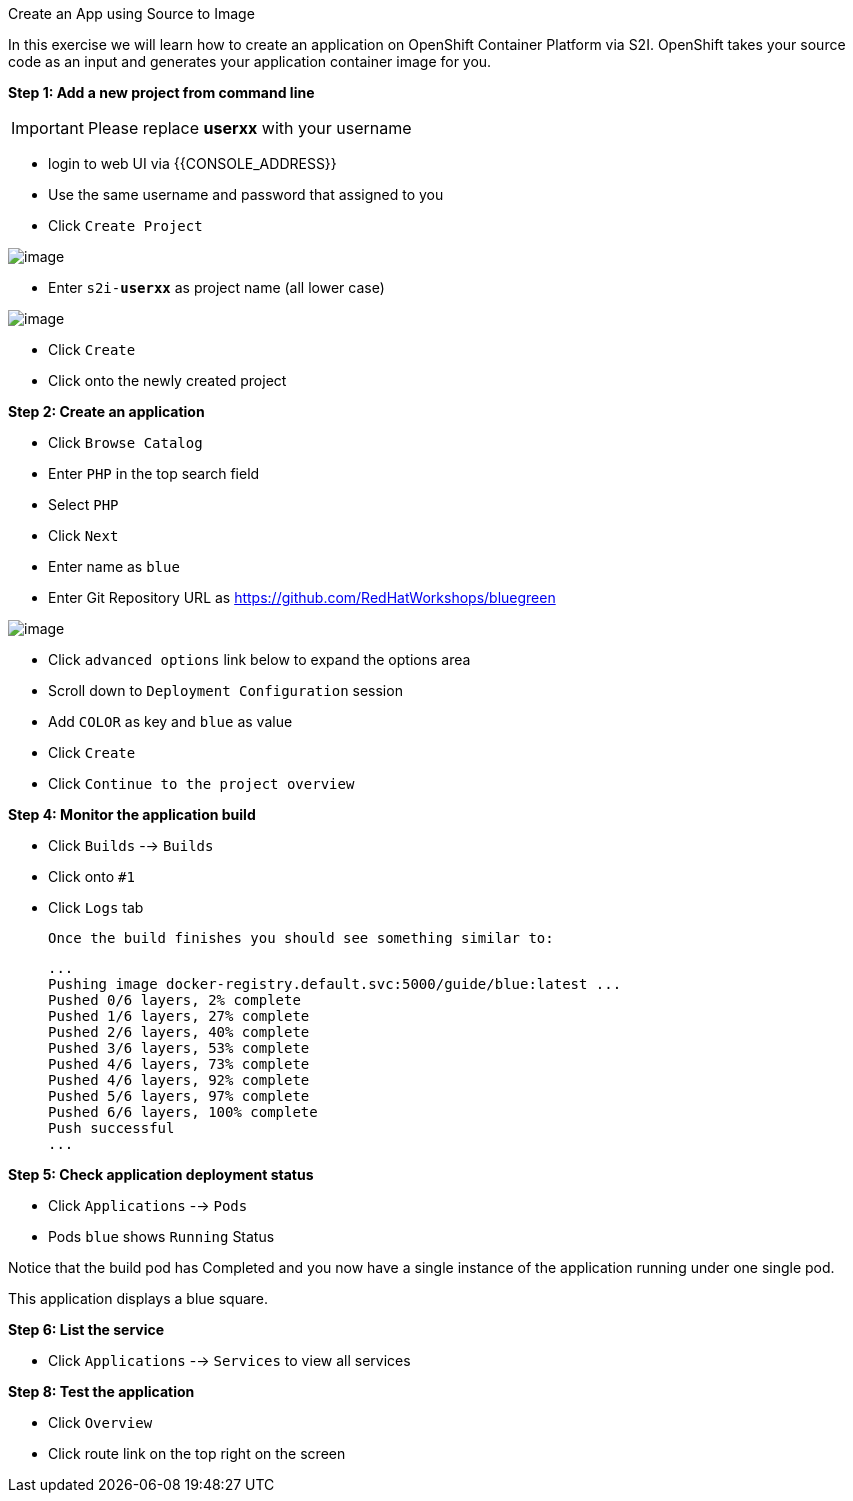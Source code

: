 [[create-an-app-using-s2i]]
Create an App using Source to Image


In this exercise we will learn how to create an application on OpenShift Container Platform
via S2I. OpenShift takes your source code as an input and generates your
application container image for you.

*Step 1: Add a new project from command line*

IMPORTANT: Please replace *userxx* with your username

- login to web UI via {{CONSOLE_ADDRESS}}
- Use the same username and password that assigned to you
- Click `Create Project`

image::new-project.png[image]

- Enter `s2i-*userxx*` as project name (all lower case)

image::new-project-details.png[image]

- Click `Create`
- Click onto the newly created project


*Step 2: Create an application*

- Click `Browse Catalog`
- Enter `PHP` in the top search field
- Select `PHP`
- Click `Next`
- Enter name as `blue`
- Enter Git Repository URL as https://github.com/RedHatWorkshops/bluegreen

image::blue.png[image]

- Click `advanced options` link below to expand the options area
- Scroll down to `Deployment Configuration` session
- Add `COLOR` as key and `blue` as value
- Click `Create`
- Click `Continue to the project overview`



*Step 4: Monitor the application build*

- Click `Builds` --> `Builds`
- Click onto `#1`
- Click `Logs` tab


  Once the build finishes you should see something similar to:

  ...
  Pushing image docker-registry.default.svc:5000/guide/blue:latest ...
  Pushed 0/6 layers, 2% complete
  Pushed 1/6 layers, 27% complete
  Pushed 2/6 layers, 40% complete
  Pushed 3/6 layers, 53% complete
  Pushed 4/6 layers, 73% complete
  Pushed 4/6 layers, 92% complete
  Pushed 5/6 layers, 97% complete
  Pushed 6/6 layers, 100% complete
  Push successful
  ...

*Step 5: Check application deployment status*

- Click `Applications` --> `Pods`
- Pods `blue` shows `Running` Status

Notice that the build pod has Completed and you now have a single instance
of the application running under one single pod.

This application displays a blue square.

*Step 6: List the service*

- Click `Applications` --> `Services` to view all services


*Step 8: Test the application*

- Click `Overview`
- Click route link on the top right on the screen

